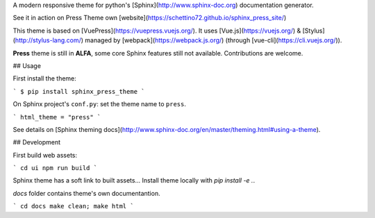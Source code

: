 A modern responsive theme for python's [Sphinx](http://www.sphinx-doc.org) documentation generator.

See it in action on Press Theme own [website](https://schettino72.github.io/sphinx_press_site/) 


This theme is based on [VuePress](https://vuepress.vuejs.org/).
It uses [Vue.js](https://vuejs.org/) & [Stylus](http://stylus-lang.com/) managed by
[webpack](https://webpack.js.org/) (through [vue-cli](https://cli.vuejs.org/)).


**Press** theme is still in **ALFA**, some core Sphinx features still not available.
Contributions are welcome.

## Usage

First install the theme:

```
$ pip install sphinx_press_theme
```

On Sphinx project's ``conf.py``: set the theme name to ``press``.

```
html_theme = "press"
```

See details on [Sphinx theming docs](http://www.sphinx-doc.org/en/master/theming.html#using-a-theme).


## Development

First build web assets:

```
cd ui
npm run build
```

Sphinx theme has a soft link to built assets...
Install theme locally with `pip install -e .`.

`docs` folder contains theme's own documentantion.

```
cd docs
make clean; make html
```


